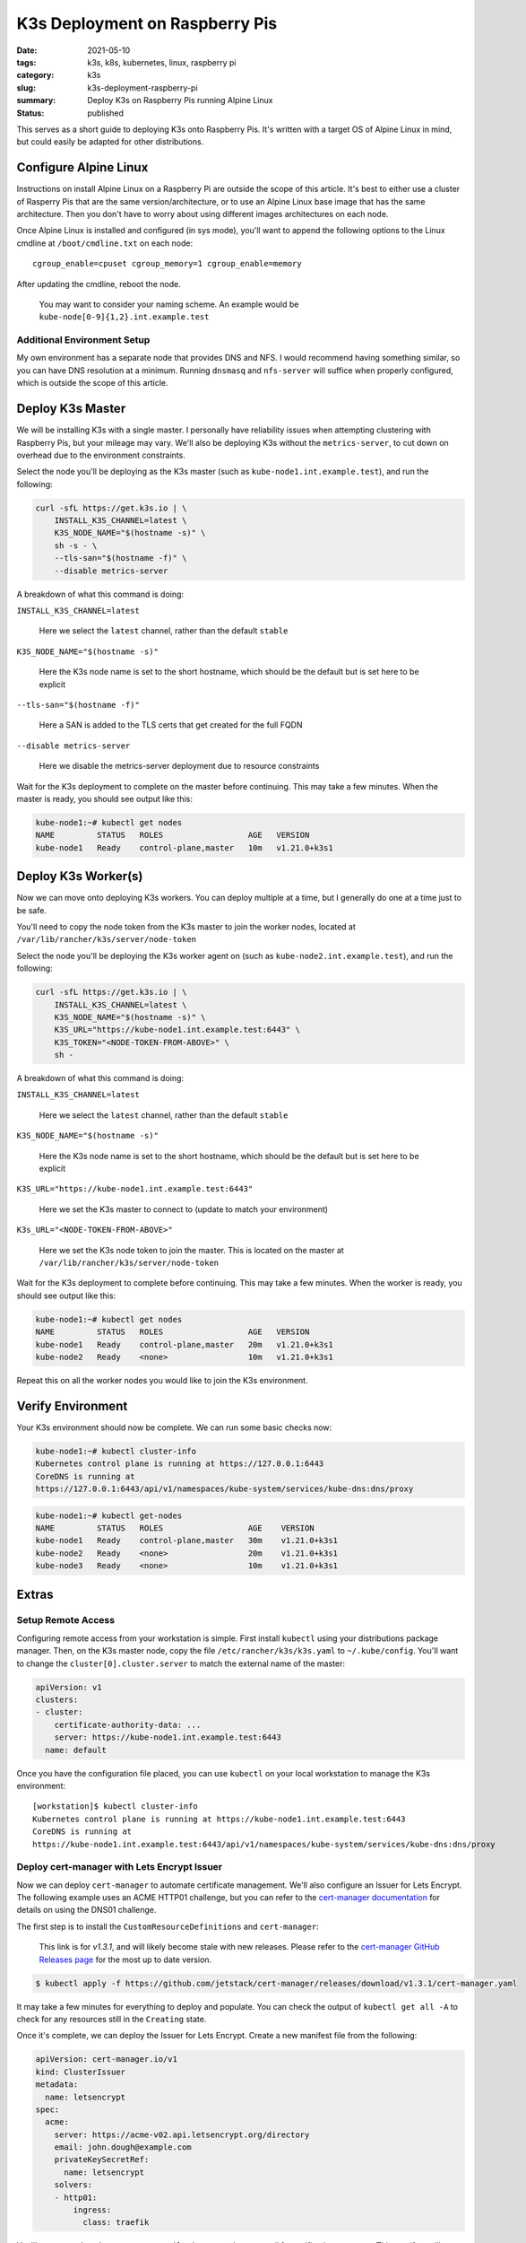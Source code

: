 ###############################
K3s Deployment on Raspberry Pis
###############################

:date: 2021-05-10
:tags: k3s, k8s, kubernetes, linux, raspberry pi
:category: k3s
:slug: k3s-deployment-raspberry-pi
:summary: Deploy K3s on Raspberry Pis running Alpine Linux
:status: published

This serves as a short guide to deploying K3s onto Raspberry Pis. It's written
with a target OS of Alpine Linux in mind, but could easily be adapted for other
distributions.


**********************
Configure Alpine Linux
**********************

Instructions on install Alpine Linux on a Raspberry Pi are outside the scope of
this article. It's best to either use a cluster of Rasperry Pis that are the
same version/architecture, or to use an Alpine Linux base image that has the
same architecture. Then you don't have to worry about using different images
architectures on each node.

Once Alpine Linux is installed and configured (in sys mode), you'll want to
append the following options to the Linux cmdline at ``/boot/cmdline.txt`` on
each node:

::

    cgroup_enable=cpuset cgroup_memory=1 cgroup_enable=memory

After updating the cmdline, reboot the node.

    You may want to consider your naming scheme. An example would be
    ``kube-node[0-9]{1,2}.int.example.test``

Additional Environment Setup
============================

My own environment has a separate node that provides DNS and NFS. I would
recommend having something similar, so you can have DNS resolution at a
minimum. Running ``dnsmasq`` and ``nfs-server`` will suffice when properly
configured, which is outside the scope of this article.


*****************
Deploy K3s Master
*****************

We will be installing K3s with a single master. I personally have reliability
issues when attempting clustering with Raspberry Pis, but your mileage may
vary. We'll also be deploying K3s without the ``metrics-server``, to cut down
on overhead due to the environment constraints.

Select the node you'll be deploying as the K3s master (such as
``kube-node1.int.example.test``), and run the following:

.. code-block:: shell

    curl -sfL https://get.k3s.io | \
        INSTALL_K3S_CHANNEL=latest \
        K3S_NODE_NAME="$(hostname -s)" \
        sh -s - \
        --tls-san="$(hostname -f)" \
        --disable metrics-server

A breakdown of what this command is doing:

``INSTALL_K3S_CHANNEL=latest``

    Here we select the ``latest`` channel, rather than the default ``stable``

``K3S_NODE_NAME="$(hostname -s)"``

    Here the K3s node name is set to the short hostname, which should be the
    default but is set here to be explicit

``--tls-san="$(hostname -f)"``

    Here a SAN is added to the TLS certs that get created for the full FQDN

``--disable metrics-server``

    Here we disable the metrics-server deployment due to resource constraints

Wait for the K3s deployment to complete on the master before continuing. This
may take a few minutes. When the master is ready, you should see output like
this:

.. code-block:: shell

    kube-node1:~# kubectl get nodes
    NAME         STATUS   ROLES                  AGE   VERSION
    kube-node1   Ready    control-plane,master   10m   v1.21.0+k3s1


********************
Deploy K3s Worker(s)
********************

Now we can move onto deploying K3s workers. You can deploy multiple at a time,
but I generally do one at a time just to be safe.

You'll need to copy the node token from the K3s master to join the worker
nodes, located at ``/var/lib/rancher/k3s/server/node-token``

Select the node you'll be deploying the K3s worker agent on (such as
``kube-node2.int.example.test``), and run the following:

.. code-block:: shell

    curl -sfL https://get.k3s.io | \
        INSTALL_K3S_CHANNEL=latest \
        K3S_NODE_NAME="$(hostname -s)" \
        K3S_URL="https://kube-node1.int.example.test:6443" \
        K3S_TOKEN="<NODE-TOKEN-FROM-ABOVE>" \
        sh -

A breakdown of what this command is doing:

``INSTALL_K3S_CHANNEL=latest``

    Here we select the ``latest`` channel, rather than the default ``stable``

``K3S_NODE_NAME="$(hostname -s)"``

    Here the K3s node name is set to the short hostname, which should be the
    default but is set here to be explicit

``K3S_URL="https://kube-node1.int.example.test:6443"``

    Here we set the K3s master to connect to (update to match your environment)

``K3s_URL="<NODE-TOKEN-FROM-ABOVE>"``

    Here we set the K3s node token to join the master. This is located on the
    master at ``/var/lib/rancher/k3s/server/node-token``

Wait for the K3s deployment to complete before continuing. This may take a few
minutes. When the worker is ready, you should see output like this:

.. code-block:: shell

    kube-node1:~# kubectl get nodes
    NAME         STATUS   ROLES                  AGE   VERSION
    kube-node1   Ready    control-plane,master   20m   v1.21.0+k3s1
    kube-node2   Ready    <none>                 10m   v1.21.0+k3s1

Repeat this on all the worker nodes you would like to join the K3s environment.


******************
Verify Environment
******************

Your K3s environment should now be complete. We can run some basic checks now:

.. code-block:: shell

    kube-node1:~# kubectl cluster-info
    Kubernetes control plane is running at https://127.0.0.1:6443
    CoreDNS is running at
    https://127.0.0.1:6443/api/v1/namespaces/kube-system/services/kube-dns:dns/proxy

.. code-block:: shell

    kube-node1:~# kubectl get-nodes
    NAME         STATUS   ROLES                  AGE    VERSION
    kube-node1   Ready    control-plane,master   30m    v1.21.0+k3s1
    kube-node2   Ready    <none>                 20m    v1.21.0+k3s1
    kube-node3   Ready    <none>                 10m    v1.21.0+k3s1


******
Extras
******

Setup Remote Access
===================

Configuring remote access from your workstation is simple. First install
``kubectl`` using your distributions package manager. Then, on the K3s master
node, copy the file ``/etc/rancher/k3s/k3s.yaml`` to ``~/.kube/config``. You'll
want to change the ``cluster[0].cluster.server`` to match the external name of
the master:

.. code-block:: yaml

    apiVersion: v1
    clusters:
    - cluster:
        certificate-authority-data: ...
        server: https://kube-node1.int.example.test:6443
      name: default

Once you have the configuration file placed, you can use ``kubectl`` on your
local workstation to manage the K3s environment:

::

    [workstation]$ kubectl cluster-info
    Kubernetes control plane is running at https://kube-node1.int.example.test:6443
    CoreDNS is running at
    https://kube-node1.int.example.test:6443/api/v1/namespaces/kube-system/services/kube-dns:dns/proxy



Deploy cert-manager with Lets Encrypt Issuer
============================================

Now we can deploy ``cert-manager`` to automate certificate management. We'll
also configure an Issuer for Lets Encrypt. The following example uses an ACME
HTTP01 challenge, but you can refer to the `cert-manager documentation`_ for
details on using the DNS01 challenge.

.. _cert-manager documentation: https://cert-manager.io/docs/configuration/acme/

The first step is to install the ``CustomResourceDefinitions`` and
``cert-manager``:

    This link is for `v1.3.1`, and will likely become stale with new releases.
    Please refer to the `cert-manager GitHub Releases page`_ for the most up to
    date version.

.. _cert-manager GitHub Releases page: https://github.com/jetstack/cert-manager/releases

.. code-block:: shell

    $ kubectl apply -f https://github.com/jetstack/cert-manager/releases/download/v1.3.1/cert-manager.yaml


It may take a few minutes for everything to deploy and populate. You can check
the output of ``kubectl get all -A`` to check for any resources still in the
``Creating`` state.

Once it's complete, we can deploy the Issuer for Lets Encrypt. Create a new
manifest file from the following:

.. code-block:: yaml

    apiVersion: cert-manager.io/v1
    kind: ClusterIssuer
    metadata:
      name: letsencrypt
    spec:
      acme:
        server: https://acme-v02.api.letsencrypt.org/directory
        email: john.dough@example.com
        privateKeySecretRef:
          name: letsencrypt
        solvers:
        - http01:
            ingress:
              class: traefik

You'll want to update the ``spec.acme.email`` value to match your email for
verification purposes. This manifest will create a ClusterIssuer resource that
will issue certificate requests and certificates from Lets Encrypt. This can be
used to add TLS support to Ingresses. For more information on this, please
refer to the `Securing Ingress Resources`_ guide.

.. _Securing Ingress Resources: https://cert-manager.io/docs/usage/ingress/


Deploy NFS Provisioner
======================

*Please check back for details on deploying the NFS provisioner.*

Deploy Private Registry
=======================

*This portion of the guide assumes you have deployed the NFS provisioner.*

While running a K3s environment on Raspberry Pis, you may find that you have to
build some images yourself for ARM support. Having a private registry to deploy
these images to is a lot simpler than manually importing them with ``crictl``.
Luckily, the deployment of a private registry is simple.

First, create a manifest with all of the resources defined:

.. code-block:: yaml

    apiVersion: apps/v1
    kind: Deployment
    metadata:
      name: registry
      labels:
        app: registry
    spec:
      replicas: 1
      selector:
        matchLabels:
          app: registry
      template:
        metadata:
          labels:
            app: registry
        spec:
          containers:
          - name: registry
            image: registry
            ports:
              - containerPort: 5000
            env:
              - name: REGISTRY_HTTP_ADDR
                value: :5000
              - name: REGISTRY_STORAGE_FILESYSTEM_ROOTDIRECTORY
                value: /var/lib/registry
            volumeMounts:
              - name: registry-data
                mountPath: /var/lib/registry
          volumes:
          - name: registry-data
            persistentVolumeClaim:
              claimName: registry-data
    ---
    apiVersion: v1
    kind: Service
    metadata:
      name: registry-service
    spec:
      selector:
        app: registry
      ports:
      - protocol: TCP
        port: 5000
    ---
    apiVersion: networking.k8s.io/v1
    kind: Ingress
    metadata:
      name: registry-ingress
    spec:
      rules:
      - host: registry.int.example.test
        http:
          paths:
          - path: /
            pathType: Prefix
            backend:
              service:
                name: registry-service
                port:
                  number: 5000
    ---
    apiVersion: v1
    kind: PersistentVolumeClaim
    metadata:
      name: registry-data
    spec:
      storageClassName: managed-nfs-storage
      accessModes:
        - ReadWriteOnce
      resources:
        requests:
          storage: 10Gi

Now you can deploy the manifest:

.. code-block:: shell

    $ kubectl apply -f registry.yaml

Once the registry has been deployed, you'll need to add a ``registries.yaml``
configuration file to each K3s node in the environment:

.. code-block:: yaml

    mirrors:
      registry.int.example.test:
        endpoint:
          - "http://registry.int.example.test"

After creating the configuration file, restart the ``k3s`` or ``k3s-agent``
service on the master and worker nodes respectively.

.. code-block:: shell

    $ service k3s restart
    # or
    $ service k3s-agent restart


**********
Conclusion
**********

You should now have a K3s environment that's ready for further use. You can
deploy manifests to this environment like you would any other. I'll write
guides in the future on building manifests and deploying open-source software.

If you would like to use Helm, you can review the `Rancher K3s documentation`_
on the subject.

.. _Rancher K3s documentation: https://rancher.com/docs/k3s/latest/en/helm/
